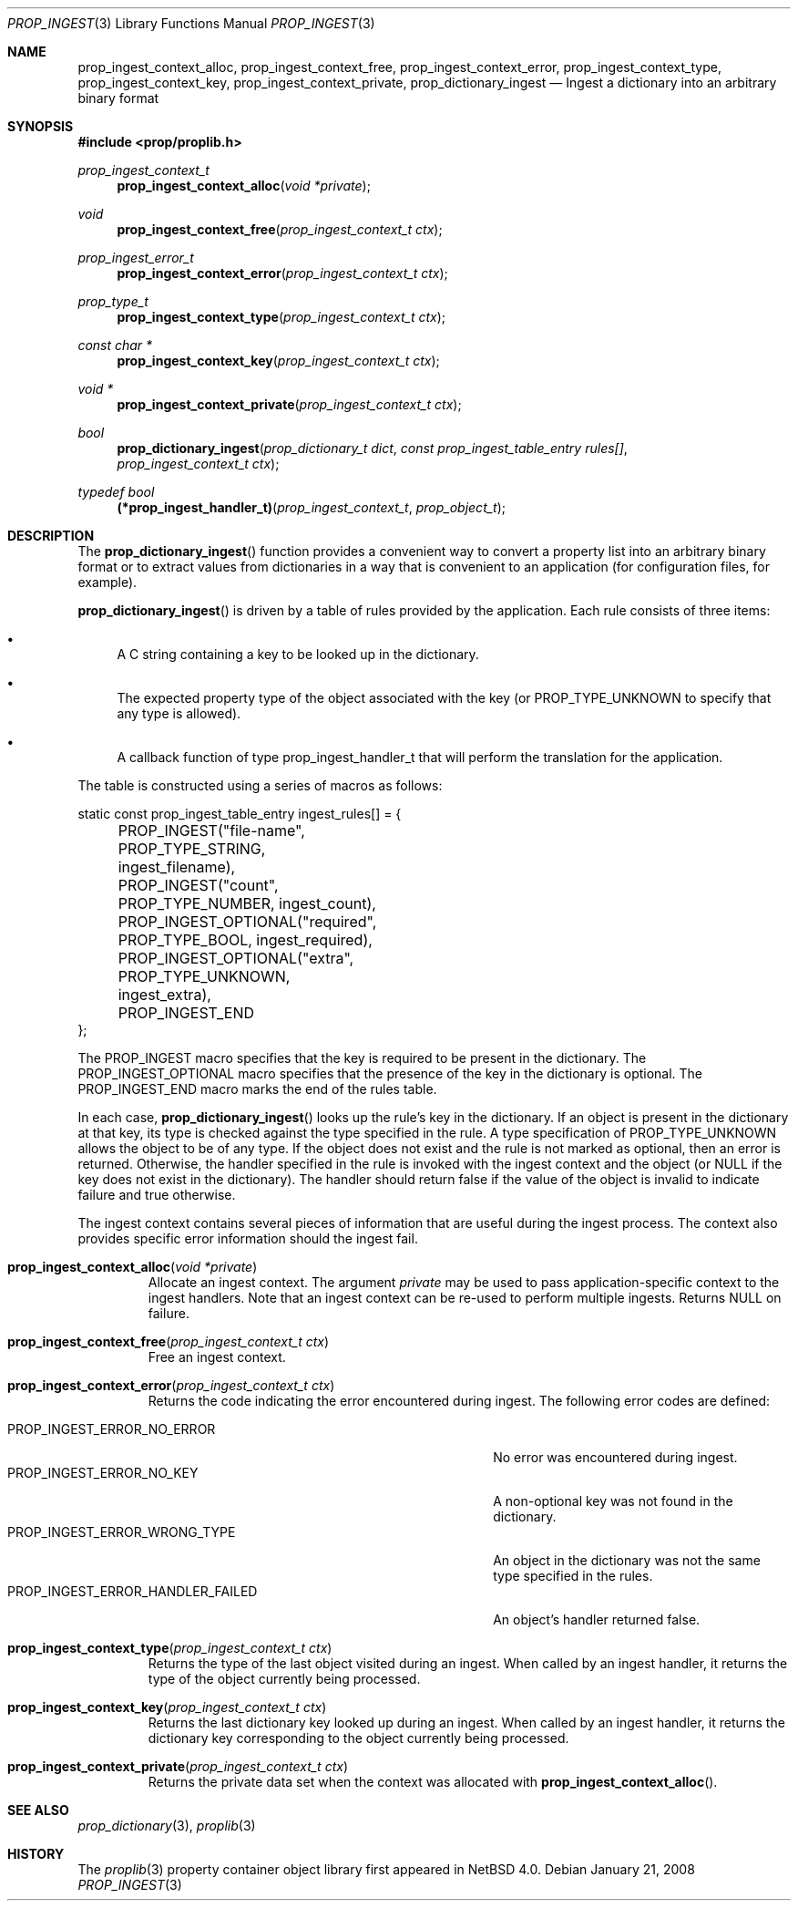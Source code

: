 .\"	$NetBSD: prop_ingest.3,v 1.7 2017/02/12 16:00:53 abhinav Exp $
.\"
.\" Copyright (c) 2006 The NetBSD Foundation, Inc.
.\" All rights reserved.
.\"
.\" This code is derived from software contributed to The NetBSD Foundation
.\" by Jason R. Thorpe.
.\"
.\" Redistribution and use in source and binary forms, with or without
.\" modification, are permitted provided that the following conditions
.\" are met:
.\" 1. Redistributions of source code must retain the above copyright
.\" notice, this list of conditions and the following disclaimer.
.\" 2. Redistributions in binary form must reproduce the above copyright
.\" notice, this list of conditions and the following disclaimer in the
.\" documentation and/or other materials provided with the distribution.
.\"
.\" THIS SOFTWARE IS PROVIDED BY THE NETBSD FOUNDATION, INC. AND CONTRIBUTORS
.\" ``AS IS'' AND ANY EXPRESS OR IMPLIED WARRANTIES, INCLUDING, BUT NOT LIMITED
.\" TO, THE IMPLIED WARRANTIES OF MERCHANTABILITY AND FITNESS FOR A PARTICULAR
.\" PURPOSE ARE DISCLAIMED.  IN NO EVENT SHALL THE FOUNDATION OR CONTRIBUTORS
.\" BE LIABLE FOR ANY DIRECT, INDIRECT, INCIDENTAL, SPECIAL, EXEMPLARY, OR
.\" CONSEQUENTIAL DAMAGES (INCLUDING, BUT NOT LIMITED TO, PROCUREMENT OF
.\" SUBSTITUTE GOODS OR SERVICES; LOSS OF USE, DATA, OR PROFITS; OR BUSINESS
.\" INTERRUPTION) HOWEVER CAUSED AND ON ANY THEORY OF LIABILITY, WHETHER IN
.\" CONTRACT, STRICT LIABILITY, OR TORT (INCLUDING NEGLIGENCE OR OTHERWISE)
.\" ARISING IN ANY WAY OUT OF THE USE OF THIS SOFTWARE, EVEN IF ADVISED OF THE
.\" POSSIBILITY OF SUCH DAMAGE.
.\"
.Dd January 21, 2008
.Dt PROP_INGEST 3
.Os
.Sh NAME
.Nm prop_ingest_context_alloc ,
.Nm prop_ingest_context_free ,
.Nm prop_ingest_context_error ,
.Nm prop_ingest_context_type ,
.Nm prop_ingest_context_key ,
.Nm prop_ingest_context_private ,
.Nm prop_dictionary_ingest
.Nd Ingest a dictionary into an arbitrary binary format
.Sh SYNOPSIS
.In prop/proplib.h
.Ft prop_ingest_context_t
.Fn prop_ingest_context_alloc "void *private"
.Ft void
.Fn prop_ingest_context_free "prop_ingest_context_t ctx"
.Ft prop_ingest_error_t
.Fn prop_ingest_context_error "prop_ingest_context_t ctx"
.Ft prop_type_t
.Fn prop_ingest_context_type "prop_ingest_context_t ctx"
.Ft const char *
.Fn prop_ingest_context_key "prop_ingest_context_t ctx"
.Ft void *
.Fn prop_ingest_context_private "prop_ingest_context_t ctx"
.Ft bool
.Fn prop_dictionary_ingest "prop_dictionary_t dict" \
    "const prop_ingest_table_entry rules[]" \
    "prop_ingest_context_t ctx"
.Pp
.Ft typedef bool
.Fn (*prop_ingest_handler_t) "prop_ingest_context_t" "prop_object_t"
.Sh DESCRIPTION
The
.Fn prop_dictionary_ingest
function provides a convenient way to convert a property list into
an arbitrary binary format or to extract values from dictionaries in a
way that is convenient to an application
.Pq for configuration files, for example .
.Pp
.Fn prop_dictionary_ingest
is driven by a table of rules provided by the application.
Each rule consists of three items:
.Bl -bullet
.It
A C string containing a key to be looked up in the dictionary.
.It
The expected property type of the object associated with the key
(or
.Dv PROP_TYPE_UNKNOWN
to specify that any type is allowed).
.It
A callback function of type
.Dv prop_ingest_handler_t
that will perform the translation for the application.
.El
.Pp
The table is constructed using a series of macros as follows:
.Bd -literal
static const prop_ingest_table_entry ingest_rules[] = {
	PROP_INGEST("file-name", PROP_TYPE_STRING, ingest_filename),
	PROP_INGEST("count", PROP_TYPE_NUMBER, ingest_count),
	PROP_INGEST_OPTIONAL("required", PROP_TYPE_BOOL, ingest_required),
	PROP_INGEST_OPTIONAL("extra", PROP_TYPE_UNKNOWN, ingest_extra),
	PROP_INGEST_END
};
.Ed
.Pp
The
.Dv PROP_INGEST
macro specifies that the key is required to be present in the dictionary.
The
.Dv PROP_INGEST_OPTIONAL
macro specifies that the presence of the key in the dictionary is optional.
The
.Dv PROP_INGEST_END
macro marks the end of the rules table.
.Pp
In each case,
.Fn prop_dictionary_ingest
looks up the rule's key in the dictionary.
If an object is present in the dictionary at that key, its type is checked
against the type specified in the rule.
A type specification of
.Dv PROP_TYPE_UNKNOWN
allows the object to be of any type.
If the object does not exist and the rule is not marked as optional, then
an error is returned.
Otherwise, the handler specified in the rule is invoked with the ingest
context and the object
(or
.Dv NULL
if the key does not exist in the dictionary).
The handler should return
.Dv false
if the value of the object is invalid to indicate failure and
.Dv true
otherwise.
.Pp
The ingest context contains several pieces of information that are
useful during the ingest process.
The context also provides specific error information should the ingest
fail.
.Bl -tag -width "xxxxx"
.It Fn prop_ingest_context_alloc "void *private"
Allocate an ingest context.
The argument
.Fa private
may be used to pass application-specific context to the ingest handlers.
Note that an ingest context can be re-used to perform multiple ingests.
Returns
.Dv NULL
on failure.
.It Fn prop_ingest_context_free "prop_ingest_context_t ctx"
Free an ingest context.
.It Fn prop_ingest_context_error "prop_ingest_context_t ctx"
Returns the code indicating the error encountered during ingest.
The following error codes are defined:
.Pp
.Bl -tag -width "PROP_INGEST_ERROR_HANDLER_FAILED" -compact
.It Dv PROP_INGEST_ERROR_NO_ERROR
No error was encountered during ingest.
.It Dv PROP_INGEST_ERROR_NO_KEY
A non-optional key was not found in the dictionary.
.It Dv PROP_INGEST_ERROR_WRONG_TYPE
An object in the dictionary was not the same type specified in the rules.
.It Dv PROP_INGEST_ERROR_HANDLER_FAILED
An object's handler returned
.Dv false .
.El
.It Fn prop_ingest_context_type "prop_ingest_context_t ctx"
Returns the type of the last object visited during an ingest.
When called by an ingest handler, it returns the type of the object
currently being processed.
.It Fn prop_ingest_context_key "prop_ingest_context_t ctx"
Returns the last dictionary key looked up during an ingest.
When called by an ingest handler, it returns the dictionary key corresponding
to the object currently being processed.
.It Fn prop_ingest_context_private "prop_ingest_context_t ctx"
Returns the private data set when the context was allocated with
.Fn prop_ingest_context_alloc .
.El
.Sh SEE ALSO
.Xr prop_dictionary 3 ,
.Xr proplib 3
.Sh HISTORY
The
.Xr proplib 3
property container object library first appeared in
.Nx 4.0 .

